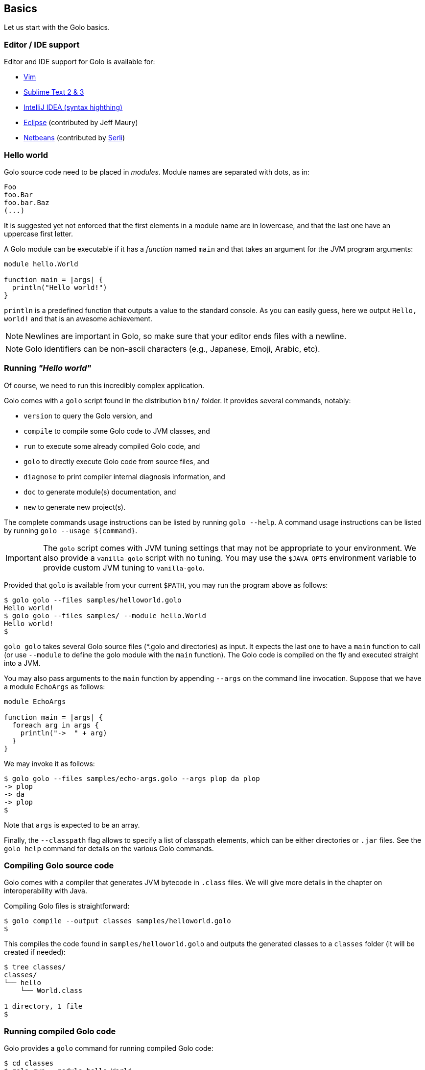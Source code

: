 == Basics

Let us start with the Golo basics.

=== Editor / IDE support

Editor and IDE support for Golo is available for:

- https://github.com/jponge/vim-golo[Vim]
- https://github.com/k33g/sublime-golo[Sublime Text 2 & 3]
- https://github.com/k33g/golo-storm[IntelliJ IDEA (syntax highthing)]
- https://github.com/golo-lang/gldt[Eclipse] (contributed by Jeff Maury)
- https://github.com/golo-lang/golo-netbeans[Netbeans] (contributed by http://www.serli.com/[Serli])

=== Hello world

Golo source code need to be placed in _modules_. Module names are
separated with dots, as in:

[source,golo]
----
Foo
foo.Bar
foo.bar.Baz
(...)
----

It is suggested yet not enforced that the first elements in a module
name are in lowercase, and that the last one have an uppercase first
letter.

A Golo module can be executable if it has a _function_ named `main` and
that takes an argument for the JVM program arguments:

[source,golo]
----
module hello.World

function main = |args| {
  println("Hello world!")
}
----

`println` is a predefined function that outputs a value to the standard
console. As you can easily guess, here we output `Hello, world!` and
that is an awesome achievement.

NOTE: Newlines are important in Golo, so make sure that your editor ends files with a newline.

NOTE: Golo identifiers can be non-ascii characters (e.g., Japanese, Emoji, Arabic, etc).

=== Running _"Hello world"_

Of course, we need to run this incredibly complex application.

Golo comes with a `golo` script found in the distribution `bin/` folder. It provides several
commands, notably:

- `version` to query the Golo version, and
- `compile` to compile some Golo code to JVM classes, and
- `run` to execute some already compiled Golo code, and
- `golo` to directly execute Golo code from source files, and
- `diagnose` to print compiler internal diagnosis information, and
- `doc` to generate module(s) documentation, and
- `new` to generate new project(s).

The complete commands usage instructions can be listed by running `golo --help`.
A command usage instructions can be listed by running `golo --usage ${command}`.

IMPORTANT: The `golo` script comes with JVM tuning settings that may not be appropriate to your
environment. We also provide a `vanilla-golo` script with no tuning. You may use the `$JAVA_OPTS`
environment variable to provide custom JVM tuning to `vanilla-golo`.

Provided that `golo` is available from your current `$PATH`, you may run the program above as
follows:

[source,console]
----
$ golo golo --files samples/helloworld.golo
Hello world!
$ golo golo --files samples/ --module hello.World
Hello world!
$
----

`golo golo` takes several Golo source files (*.golo and directories) as input.
It expects the last one to have a `main` function to call (or use
`--module` to define the golo module with the `main` function).
The Golo code is compiled on the fly and executed straight into a JVM.

You may also pass arguments to the `main` function by appending `--args`
on the command line invocation. Suppose that we have a module `EchoArgs`
as follows:

[source,golo]
----
module EchoArgs

function main = |args| {
  foreach arg in args {
    println("->  " + arg)
  }
}
----

We may invoke it as follows:

[source,console]
----
$ golo golo --files samples/echo-args.golo --args plop da plop
-> plop
-> da
-> plop
$
----

Note that `args` is expected to be an array.

Finally, the `--classpath` flag allows to specify a list of classpath elements, which can be either
directories or `.jar` files. See the `golo help` command for details on the various Golo commands.

=== Compiling Golo source code

Golo comes with a compiler that generates JVM bytecode in `.class` files. We will give more details
in the chapter on interoperability with Java.

Compiling Golo files is straightforward:

[source,console]
----
$ golo compile --output classes samples/helloworld.golo
$
----

This compiles the code found in `samples/helloworld.golo` and outputs
the generated classes to a `classes` folder (it will be created if
needed):

[source,console]
----
$ tree classes/
classes/
└── hello
    └── World.class

1 directory, 1 file
$
----

=== Running compiled Golo code

Golo provides a `golo` command for running compiled Golo code:

[source,console]
----
$ cd classes
$ golo run --module hello.World
Hello world!
$
----

Simple, isn't it?

=== Passing JVM-specific flags

Both `golo` and `run` commands can be given JVM-specific flags using the `JAVA_OPTS` environment
variable.

As an example, the following runs `fibonacci.golo` and prints JIT compilation along the way:

[source,console]
----
# Exporting an environment variable
$ export JAVA_OPTS=-XX:+PrintCompilation
$ golo golo --files samples/fibonacci.golo

# ...or you may use this one-liner
$ JAVA_OPTS=-XX:+PrintCompilation golo golo --files samples/fibonacci.golo
----

=== Bash autocompletion

A bash script can be found in `share/shell-completion/` called `golo-bash-completion` that will provide autocomplete support for the `golo` and `vanilla-golo` CLI scripts. You may either `source` the script, or drop the script into your `bash_completion.d/` folder and restart your terminal.

TIP: Not sure where your `bash_completion.d/` folder is? Try `/etc/bash_completion.d/` on Linux or `/usr/local/etc/bash_completion.d/` for Mac Homebrew users.

=== Zsh autocompletion

A zsh script can be found in `share/shell-completion/` called `golo-zsh-completion` that works using the `golo-bash-completion` to provide autocomplete support using the bash autocomplete support provided by zsh. Place both files into the same directory and `source golo-zsh-completion` from your terminal or `.zshrc` to give it a try!

=== Comments

Golo comments start with a `#`, just like in Bash, Python or Ruby:

[source,golo]
----
# This is a comment
println("Plop") # it works here, too
----

=== Variable and constant references

Golo does not check for types at compile time, and they are not declared. Everything happens at
runtime in Golo.

Variables are declared using the `var` keyword, while constant references are declared with `let`.
It is strongly advised that you favour `let` over `var` unless you are certain that you need
mutability.

Variables and constants need to be initialized when declared. Failing to do so results in a
compilation error.

Here are a few examples:

[source,golo]
----
# Ok
var i = 3
i = i + 1

# The assignment fails because truth is a constant
let truth = 42
truth = 666

# Invalid statement, variables / constants have to be initialized
var foo
----

Valid names contain upper and lower case letters within the `[a..z]` range, underscores (`_`),
dollar symbols (`$`) and numbers. In any case, an identifier must not start with a number.

[source,golo]
----
# Ok, but not necessarily great for humans...
let _$_f_o_$$666 = 666

# Wrong!
let 666_club = 666
----

=== Data literals

Golo supports a set of data literals. They directly map to their counterparts from the Java Standard
API. We give them along with examples in <<data-literals,the data literals table>> below.

[options="header",id="data-literals"]
|===
|Java type | Golo literals

|`null` | `null`

|`java.lang.Boolean` | `true` or `false`

|`java.lang.String` | `"hello world"`

|`java.lang.Character` | `'a'`, `'b'`, ...

|`java.lang.Integer` | `123`, `-123`, `1_234`, ...

|`java.lang.Long` | `123_L`, `-123_L`, `1_234_L`, ...

|`java.lang.Double` | `1.234`, `-1.234`, `1.234e9`, ...

|`java.lang.Float` | `1.234_F`, `-1.234_F`, `1.234e9_F`, ...

|`java.lang.Class` | `String.class`, `java.lang.String.class`, `gololang.Predef.module`, ...

| `gololang.FunctionReference` | `^foo`, `^some.module::foo`, ...

|===

Speaking of strings, Golo also supports multi-line strings using the `"""` delimiters, as in:

[source,golo]
----
let text = """This is
a multi-line string.
  How
    cool
      is
        that?"""

println(text)
----

This snippet would print the following to the standard console output:

----
This is
a multi-line string.
  How
    cool
      is
        that?
----

=== Collection literals

Golo support special support for common collections. The syntax uses brackets prefixed by a
collection name, as in:

[source,golo]
----
let s = set[1, 2, "a", "b"]
let v = vector[1, 2, 3]
let m = map[[1, "a"], [2, "b"]]
# (...)
----

The syntax and type matchings are the following:

[options="header",id="collection-literals-matching"]
|===
|Collection |Java type |Syntax

|Tuple|
`gololang.Tuple`|
`tuple[1, 2, 3]`, or simply `[1, 2, 3]`

|Array|
`java.lang.Object[]`|
`array[1, 2, 3]`

|List|
`java.util.LinkedList`|
`list[1, 2, 3]`

|Vector|
`java.util.ArrayList`|
`vector[1, 2, 3]`

|Set|
`java.util.LinkedHashSet`|
`set[1, 2, 3]`

|Map|
`java.util.LinkedHashMap`|
`map[[1, "a"], [2, "b"]]`

|Range|
`gololang.Range`|
`[1..10]`, `['a'..'f']`

|===


==== A note on lists

Since in Golo, every value is actually an instance of `Object`, there is no
overloading, and thus the `remove` method on lists can't be used to remove an
element at a given position. If you want to remove a list element given its
position, use the `removeAt` method.

==== A note on tuples

Tuples essentially behave as immutable arrays.

The `gololang.Tuple` class provides the following methods:

- a constructor with a variable-arguments list of values,
- a `get(index)` method to get the element at a specified index,
- a `head()` method to get the first element,
- a `tail()` method returning a copy without the first element,
- `size()` and `isEmpty()` methods that do what their names suggest,
- an `iterator()` method because tuples are iterable, and
- `equals(other)`, `hashCode()` and `toString()` do just what you would expect.

==== A note on maps

The map collection literal expects entries to be specified as tuples where the first entry is the
key, and the second entry is the value. This allows nested structures to be specified as in:

[source,golo]
----
map[
  ["foo", "bar"],
  ["plop", set[1, 2, 3, 4, 5]],
  ["mrbean", map[
    ["name", "Mr Bean"],
    ["email", "bean@outlook.com"]
  ]]
]
----

There are a few rules to observe:

- not providing a series of tuples will yield class cast exceptions,
- tuples must have at least 2 entries or will yield index bound exceptions,
- tuples with more than 2 entries are ok, but only the first 2 entries matter.

Because of that, the following code compiles but raises exceptions at runtime:

[source,golo]
----
let m1 = map[1, 2, 4, 5]
let m2 = map[
  [1],
  ["a", "b"]
]
----

The rationale for map literals to be loose is that we let you put any valid Golo expression, like
functions returning valid tuples:

[source,golo]
----
let a = -> [1, 'a']
let b = -> [2, 'b']
let m = map[a(), b()]
----

=== Collection comprehension

In addition to literals, collections can be created using collection
comprehension. This is a simple way to create a new collection based on another
one (actually on any iterable object), by filtering and transforming its
content. For instance:
[source,golo]
----
let l1 = list[1, 2, 3, 4, 5, 6]
let l2 = list[x * 2 foreach x in l1 when (x % 2) == 0]
# l2 == list[4, 8, 12]
----

This is a more readable and more powerful version of `filter`+`map`. The
previous example could be rewritten as
[source,golo]
----
let l2 = l2: filter(|x| -> (x % 2) == 0): map(|x| -> x * 2)
----

The general syntax is a collection literal containing an expression followed
by one or more loop-like expression. If more than one loop is given, it is
equivalent to nested loops. Thus
[source,golo]
----
let l = list[ [x, y] foreach x in [1..4] foreach y in ["a", "b", "c"] ]
----

is equivalent to:
[source,golo]
----
let l = list[]
foreach x in [1..4] {
  foreach y in ["a", "b", "c"] {
    l: add([x, y])
  }
}
----

`for` loop can be used, as in
[source,golo]
----
let l = list[ 3 * i + 1 for (var i=0, i < 10, i = i + 2) ]
----

Contrary to the `filter`+`map` approach, where the kind on collection is kept,
comprehension can transform the source collection type, which can be any
iterable. For instance:
[source,golo]
----
let dices = set[ x + y foreach x in [1..7] foreach y in [1..7]]
# dices == set[2, 3, 4, 5, 6, 7, 8, 9, 10, 11, 12]
----

However, the result collection can only be of the type of one of the predefined
collection literal types.

xref:_destructuring[Destructuring] can also be used in collection
comprehension, as in
[source,golo]
----
let couples = [ [1, 2], [2, 3], [3, 4] ]
let sums = [ a + b foreach a, b in couples ]
----

Maps can also be created, provided the given expression is either a pair tuple or
a instance of `Map.Entry` (you can use the predefined `mapEntry(key, value)`
function to create such objects). For instance:
[source,golo]
----
let myMap = map[ ["key" + i, 2 * i] foreach i in [0..4] ]
# myMap is {key0=0, key1=2, key2=4, key3=6}
----

A collection comprehension is a expression, and can thus be used as such. E.g.
[source,golo]
----
foreach v in [[x,x] foreach x in [0..3]] {
  println(v)
}
----

The analogy can be made between comprehension and SQL queries. As an
illustration, compare:
[source,sql]
----
select distinct
    p.name, p.age, c.product
from
    persons as p,
    commands as c
where p.id == c.customer
      and p.age > 18
----
with
[source,golo]
----
let result = set[
  [p: name(), p: age(), c: product()]
  foreach p in persons
  foreach c in commands
  when p: id() == c: customer()
       and p: age() > 18
]
----


==== Collection comprehension vs. `map` and `filter`

Collection comprehension is actually quite similar to using `map` and `filter`
higher-order function on a collection. Indeed, a comprehension such as:
[source,golo]
----
list[f(x) foreach x in aList when pred(x)]
----
is equivalent to
[source,golo]
----
aList: filter(^pred): map(^f)
----

Thus, should you use collection comprehension or higher-order functions? Despite some
implementation differences, it's above all a matter of taste. Some people
consider comprehension more readable, since it is more similar to the
mathematical
[set-builder notation](https://en.wikipedia.org/wiki/Set-builder_notation).
As an example, compare the two functionally equivalent expressions:
[source,golo]
----
list[ 2 * x for x in aList when (x % 2) == 0 ]
aList: filter(x -> (x % 2) == 0): map(x -> 2 * x)
----

The more powerful expressiveness of comprehension shines when using nested
iterators or xref:_destructuring[destructuring]. For instance, an expression such as
[source,golo]
----
list[ k + ": " + (x * v)
    foreach x in [1..10] when (x % 2) == 1
    foreach k, v in aMap:entrySet() when k: startsWith("f") or v >= 42]
----

would be cumbersome to write using only `map` and `filter`.

The comprehension approach has also several advantages. First, while the code
executed is almost identical when mapping a function and using a comprehension,
that is something similar to
[source,golo]
----
let tmp = list[]
foreach elt in aList {
  tmp: add(f(elt))
}
return tmp
----

the comprehension code is generated at compile time, whereas the `map`
application is a function called at runtime.
As such, when using a filtering clause, the use of `filter` creates an
intermediate list that will be fed to `map`. This is not the case with
comprehension. Moreover, since the expression used to build the values of the
new collection is used at compile time, no closure is created, neither for the
filter.

An other advantage of comprehension is the fact that it can be used with any
iterable, to build a different kind of collection. The `map` and `filter` methods are
not (yet) available for any iterable, and for those that have them, the
result collection is of the same type as the initial one. This approach is more
polymorphic, but can be less readable if you need to change the collection type.


=== Destructuring

Golo supports simple destructuring, that is automatic extraction of values
from an object and assignment to multiple variables in one instruction.

For instance, using destructuring on a tuple:
[source,golo]
----
let a, b = [1, 2]
# a = 1, b = 2
----

If there are more variables than values, an exception is raised. If there are
fewer, the remaining values are ignored. A special syntax is available to
assign the rest of the values, similar to varargs notation. For instance:

[source,golo]
----
let a, b, c = [1, 2]               # raises an exception
let a, b = [1, 2, 3]               # a = 1, b = 2, 3 ignored
let a, b, c... = [1, 2, 3, 4, 5]   # a = 1, b = 2, c = [3, 4, 5]
----

Any object having a `destruct()` method returning a tuple can be used in
destructuring assignments. Golo specific data structures and some Java native
ones can be destructured. Augmentations can be used to make an existing class
destructurable.

For instance, xref:_structs[golo structures] are destructurable:
[source,golo]
----
struct Point = {x, y}
#...
let p = Point(42, 1337)
let x, y = p   # x = 42, y = 1337
----

as well as java lists:
[source,golo]
----
let lst = list[1, 2, 3, 4, 5]
let head, tail... = lst        # head = 1, tail = [2, 3, 4, 5]
----

Already defined variables can also be assigned with destructuring. For
instance, one can easily swap two variables:
[source,golo]
----
var a, b = [1, 2]  # a = 1, b = 2
a, b = [b, a]      # a = 2, b = 1
----

Destucturing can also be used in
xref:_span_class_monospaced_foreach_span_loops[`foreach` loops]:
[source,golo]
----
foreach key, value in myMap: entrySet() {
  # do something...
}
----

=== Operators

Golo supports the following <<operators,set of operators>>.

[options="header",id="operators"]
|===
|Symbol(s) |Description |Examples

|`+`|
Addition on numbers and strings.|
`1 + 2` gives 3.

`"foo" + "bar"` gives `"foobar"`.

`"foo" + something` where `something` is any object instance is equivalent to
`"foo" + something.toString()` in Java.

|`-`|
Subtraction on numbers.|
`4 - 1` gives `3`.

|`*`|
Multiplication on numbers and strings.|
`2 * 2` gives `4`.

`"a" * 3` gives `"aaa"`.

|`/`|
Division on numbers.|
`4 / 2` gives `2`.

|'%'|
Modulo on numbers.|
`4 % 2` gives `0`, `3 % 2` gives `1`.

|`"<"`, `"<="`, `"=="`, `"!="`, `">"`, `">="`|
Comparison between numbers and objects that implement `java.lang.Comparable`.
`==` is equivalent to calling `Object#equals(Object)` in Java.|
`1 < 2` gives `true`.

|`is`, `isnt`|
Comparison of reference equality.|
`a is b` gives `true` only if `a` and `b` reference the same object instance.

|`and`, `or`, `not`|
Boolean operators. `not` is of course a unary operator.|
`true and true` gives `true`, `not(true)` gives `false`.

|`oftype`|
Checks the type of an object instance, equivalent to the `instanceof` operator
in Java.|
`("plop" oftype String.class)` gives `true`.

|`orIfNull`|
Evaluates an expression and returns the value of another one if `null`.|
`null orIfNull "a"` gives `"a"`. `foo() orIfNull 0` gives the value of calling `foo()`, or `0` if
`foo()` returns `null`.

|===

The operator precedence rules are as follows:

[options="header",id="operator-precedence"]
|===
|Precedence |Operator
|Strongest  | `:`, `?:`
|           |`not`
|           |`*`, `/`, `%`
|           |`+`, `-`
|           |`<`, `<=`, `>`, `>=`, `oftype`
|           |`==`, `!=`, `is`, `isnt`
|           |`and`
|           |`or`
|Lowest     |`orIfNull`
|===

This means that:

[source,golo]
----
not foo: bar() orIfNull "yo"
----

reads as:

[source,golo]
----
(not (foo: bar())) orIfNull "yo"
----

=== Calling a method

Although we will discuss this in more details later on, you should already know that `:` is used to
invoke instance methods.

You could for instance call the `toString()` method that any Java object has, and print it out as
follows:

[source,golo]
----
println(123: toString())
println(someObject: toString())
----

=== Java / JVM arrays

As you probably know, arrays on the JVM are special objects. Golo deals with such arrays as being
instances of `Object[]` and does not provide a wrapper class like many languages do. A Java / JVM
array is just what it is supposed to be.

Golo adds some sugar to relieve the pain of working with arrays. Golo allows some special methods to
be invoked on arrays:

- `get(index)` returns the value at `index`,
- `set(index, value)` sets `value` at `index`,
- `length()` and `size()` return the array length,
- `iterator()` returns a `java.util.Iterator`,
- `toString()` delegates to `java.util.Arrays.toString(Object[])`,
- `asList()` delegates to `java.util.Arrays.asList(Object[])`,
- `equals(someArray)` delegates to `java.util.Arrays.equals(this, someArray)`,
- `getClass()` returns the array class,
- `head()` returns the first element of the array (or `null` if empty),
- `tail()` returns a copy of the array without its first element (or an empty
  array if empty),
- `isEmpty()` checks if the array is empty.

Given a reference `a` on some array:

[source,golo]
----
# Gets the element at index 0
a: get(0)

# Replaces the element at index 1 with "a"
a: set(1, "a")

# Nice print
println(a: toString())

# Convert to a real collection
let list = a: asList()
----

WARNING: The methods above do **not** perform array bound checks.

Finally, arrays can be created with the `Array` function, as in:

[source,golo]
----
let a = Array(1, 2, 3, 4)
let b = Array("a", "b")
----

You can of course take advantage of the `array` collection literal, too:

[source,golo]
----
let a = array[1, 2, 3, 4]
let b = array["a", "b"]
----
